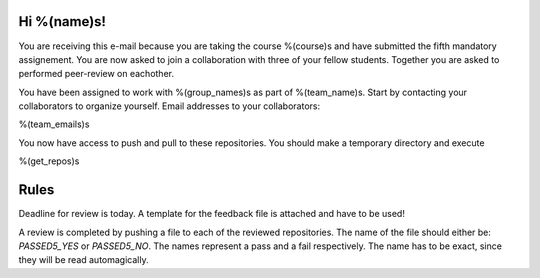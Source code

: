 Hi %(name)s!
~~~~~~~~~~~~~~~~~~~~~~~~~~~~~~~~~~~~~~~

You are receiving this e-mail because you are taking the course
%(course)s and have submitted the fifth mandatory assignement.
You are now asked to join a collaboration with three of your fellow
students. Together you are asked to performed peer-review on
eachother.

You have been assigned to work with %(group_names)s as part of
%(team_name)s. Start by contacting your collaborators to organize
yourself. Email addresses to your collaborators:

%(team_emails)s

You now have access to push and pull to these repositories. You
should make a temporary directory and execute

.. code-block:: bash

%(get_repos)s

Rules
~~~~~

Deadline for review is today.
A template for the feedback file is attached and have to be used!

A review is completed by pushing a file to each of the reviewed
repositories. The name of the file should either be: `PASSED5_YES`
or `PASSED5_NO`.  The names represent a pass and a fail
respectively. The name has to be exact, since they will be read
automagically.
